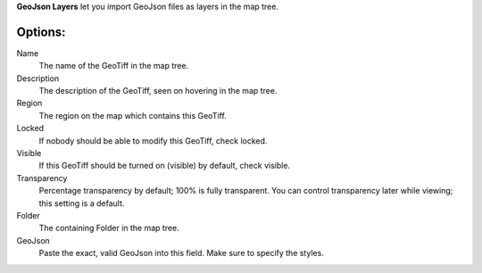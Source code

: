 
**GeoJson Layers** let you import GeoJson files as layers in the map tree.


Options:
--------

Name
	The name of the GeoTiff in the map tree.

Description
	The description of the GeoTiff, seen on hovering in the map tree.

Region
	The region on the map which contains this GeoTiff.

Locked
	If nobody should be able to modify this GeoTiff, check locked.

Visible
	If this GeoTiff should be turned on (visible) by default, check visible.

Transparency
	Percentage transparency by default; 100% is fully transparent.  You can control
	transparency later while viewing; this setting is a default.

Folder
	The containing Folder in the map tree.

GeoJson
    Paste the exact, valid GeoJson into this field.  Make sure to specify the styles.

.. o __BEGIN_LICENSE__
.. o  Copyright (c) 2015, United States Government, as represented by the
.. o  Administrator of the National Aeronautics and Space Administration.
.. o  All rights reserved.
.. o 
.. o  The xGDS platform is licensed under the Apache License, Version 2.0
.. o  (the "License"); you may not use this file except in compliance with the License.
.. o  You may obtain a copy of the License at
.. o  http://www.apache.org/licenses/LICENSE-2.0.
.. o 
.. o  Unless required by applicable law or agreed to in writing, software distributed
.. o  under the License is distributed on an "AS IS" BASIS, WITHOUT WARRANTIES OR
.. o  CONDITIONS OF ANY KIND, either express or implied. See the License for the
.. o  specific language governing permissions and limitations under the License.
.. o __END_LICENSE__
